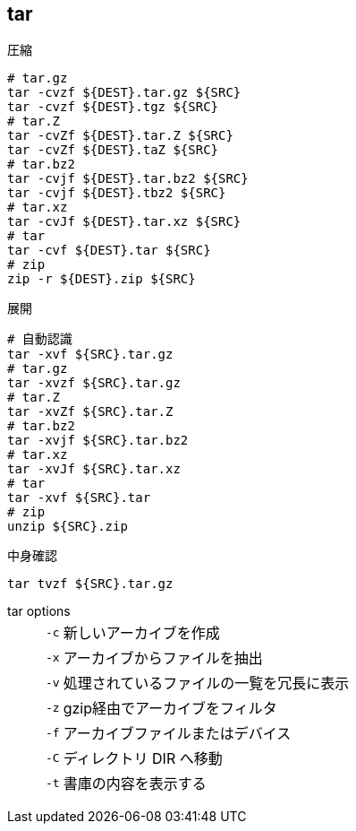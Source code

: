 == tar

[source,bash]
.圧縮
----
# tar.gz
tar -cvzf ${DEST}.tar.gz ${SRC}
tar -cvzf ${DEST}.tgz ${SRC}
# tar.Z
tar -cvZf ${DEST}.tar.Z ${SRC}
tar -cvZf ${DEST}.taZ ${SRC}
# tar.bz2
tar -cvjf ${DEST}.tar.bz2 ${SRC}
tar -cvjf ${DEST}.tbz2 ${SRC}
# tar.xz
tar -cvJf ${DEST}.tar.xz ${SRC}
# tar
tar -cvf ${DEST}.tar ${SRC}
# zip
zip -r ${DEST}.zip ${SRC}
----

[source,bash]
.展開
----
# 自動認識
tar -xvf ${SRC}.tar.gz
# tar.gz
tar -xvzf ${SRC}.tar.gz
# tar.Z
tar -xvZf ${SRC}.tar.Z
# tar.bz2
tar -xvjf ${SRC}.tar.bz2
# tar.xz
tar -xvJf ${SRC}.tar.xz
# tar
tar -xvf ${SRC}.tar
# zip
unzip ${SRC}.zip
----

[source,bash]
.中身確認
----
tar tvzf ${SRC}.tar.gz
----

tar options::
+
--
[horizontal]
`-c`:: 新しいアーカイブを作成
`-x`:: アーカイブからファイルを抽出
`-v`:: 処理されているファイルの一覧を冗長に表示
`-z`:: gzip経由でアーカイブをフィルタ
`-f`:: アーカイブファイルまたはデバイス
`-C`:: ディレクトリ DIR へ移動
`-t`:: 書庫の内容を表示する
--

